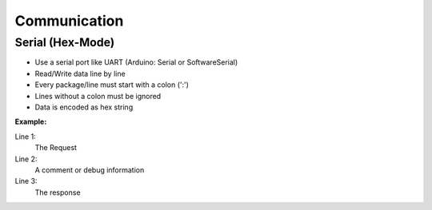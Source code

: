 Communication
=============

Serial (Hex-Mode)
-----------------

* Use a serial port like UART (Arduino: Serial or SoftwareSerial)
* Read/Write data line by line
* Every package/line must start with a colon (':')
* Lines without a colon must be ignored
* Data is encoded as hex string

**Example:**

Line 1:
    The Request
Line 2:
    A comment or debug information
Line 3:
    The response

.. code-block:: text
    :linenos:

    :000302050110030001
    This is a comment or debug info
    :0110
